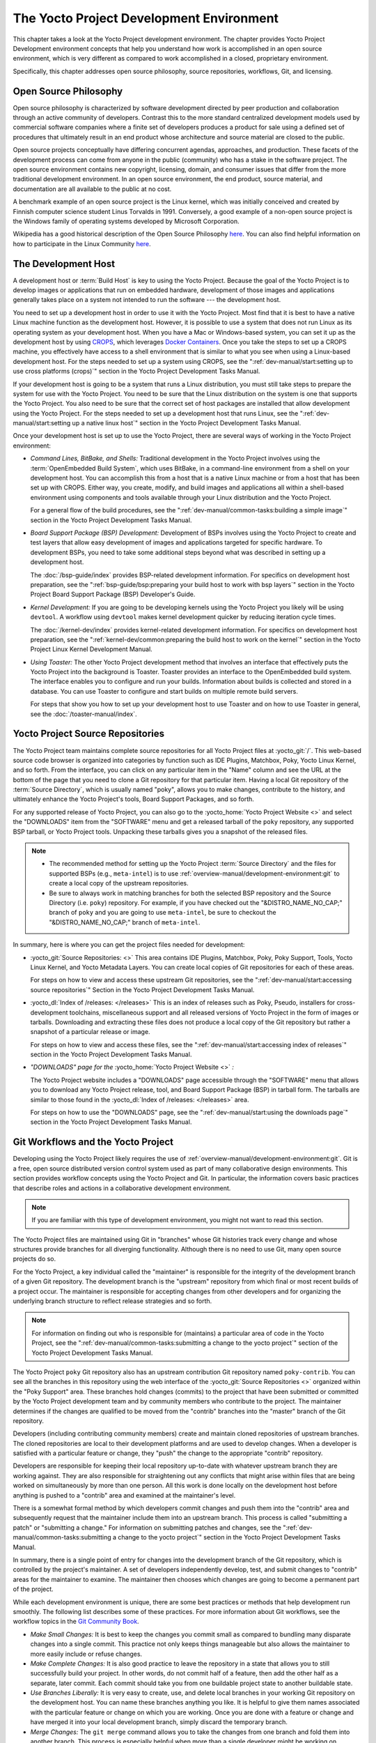 .. SPDX-License-Identifier: CC-BY-SA-2.0-UK

*****************************************
The Yocto Project Development Environment
*****************************************

This chapter takes a look at the Yocto Project development environment.
The chapter provides Yocto Project Development environment concepts that
help you understand how work is accomplished in an open source
environment, which is very different as compared to work accomplished in
a closed, proprietary environment.

Specifically, this chapter addresses open source philosophy, source
repositories, workflows, Git, and licensing.

Open Source Philosophy
======================

Open source philosophy is characterized by software development directed
by peer production and collaboration through an active community of
developers. Contrast this to the more standard centralized development
models used by commercial software companies where a finite set of
developers produces a product for sale using a defined set of procedures
that ultimately result in an end product whose architecture and source
material are closed to the public.

Open source projects conceptually have differing concurrent agendas,
approaches, and production. These facets of the development process can
come from anyone in the public (community) who has a stake in the
software project. The open source environment contains new copyright,
licensing, domain, and consumer issues that differ from the more
traditional development environment. In an open source environment, the
end product, source material, and documentation are all available to the
public at no cost.

A benchmark example of an open source project is the Linux kernel, which
was initially conceived and created by Finnish computer science student
Linus Torvalds in 1991. Conversely, a good example of a non-open source
project is the Windows family of operating systems developed by
Microsoft Corporation.

Wikipedia has a good historical description of the Open Source
Philosophy `here <https://en.wikipedia.org/wiki/Open_source>`__. You can
also find helpful information on how to participate in the Linux
Community
`here <https://www.kernel.org/doc/html/latest/process/index.html>`__.

The Development Host
====================

A development host or :term:`Build Host` is key to
using the Yocto Project. Because the goal of the Yocto Project is to
develop images or applications that run on embedded hardware,
development of those images and applications generally takes place on a
system not intended to run the software --- the development host.

You need to set up a development host in order to use it with the Yocto
Project. Most find that it is best to have a native Linux machine
function as the development host. However, it is possible to use a
system that does not run Linux as its operating system as your
development host. When you have a Mac or Windows-based system, you can
set it up as the development host by using
`CROPS <https://github.com/crops/poky-container>`__, which leverages
`Docker Containers <https://www.docker.com/>`__. Once you take the steps
to set up a CROPS machine, you effectively have access to a shell
environment that is similar to what you see when using a Linux-based
development host. For the steps needed to set up a system using CROPS,
see the
":ref:`dev-manual/start:setting up to use cross platforms (crops)`"
section in
the Yocto Project Development Tasks Manual.

If your development host is going to be a system that runs a Linux
distribution, you must still take steps to prepare the system
for use with the Yocto Project. You need to be sure that the Linux
distribution on the system is one that supports the Yocto Project. You
also need to be sure that the correct set of host packages are installed
that allow development using the Yocto Project. For the steps needed to
set up a development host that runs Linux, see the
":ref:`dev-manual/start:setting up a native linux host`"
section in the Yocto Project Development Tasks Manual.

Once your development host is set up to use the Yocto Project, there
are several ways of working in the Yocto Project environment:

-  *Command Lines, BitBake, and Shells:* Traditional development in the
   Yocto Project involves using the :term:`OpenEmbedded Build System`,
   which uses
   BitBake, in a command-line environment from a shell on your
   development host. You can accomplish this from a host that is a
   native Linux machine or from a host that has been set up with CROPS.
   Either way, you create, modify, and build images and applications all
   within a shell-based environment using components and tools available
   through your Linux distribution and the Yocto Project.

   For a general flow of the build procedures, see the
   ":ref:`dev-manual/common-tasks:building a simple image`"
   section in the Yocto Project Development Tasks Manual.

-  *Board Support Package (BSP) Development:* Development of BSPs
   involves using the Yocto Project to create and test layers that allow
   easy development of images and applications targeted for specific
   hardware. To development BSPs, you need to take some additional steps
   beyond what was described in setting up a development host.

   The :doc:`/bsp-guide/index` provides BSP-related development
   information. For specifics on development host preparation, see the
   ":ref:`bsp-guide/bsp:preparing your build host to work with bsp layers`"
   section in the Yocto Project Board Support Package (BSP) Developer's
   Guide.

-  *Kernel Development:* If you are going to be developing kernels using
   the Yocto Project you likely will be using ``devtool``. A workflow
   using ``devtool`` makes kernel development quicker by reducing
   iteration cycle times.

   The :doc:`/kernel-dev/index` provides kernel-related
   development information. For specifics on development host
   preparation, see the
   ":ref:`kernel-dev/common:preparing the build host to work on the kernel`"
   section in the Yocto Project Linux Kernel Development Manual.

-  *Using Toaster:* The other Yocto Project development method that
   involves an interface that effectively puts the Yocto Project into
   the background is Toaster. Toaster provides an interface to the
   OpenEmbedded build system. The interface enables you to configure and
   run your builds. Information about builds is collected and stored in
   a database. You can use Toaster to configure and start builds on
   multiple remote build servers.

   For steps that show you how to set up your development host to use
   Toaster and on how to use Toaster in general, see the
   :doc:`/toaster-manual/index`.

Yocto Project Source Repositories
=================================

The Yocto Project team maintains complete source repositories for all
Yocto Project files at :yocto_git:`/`. This web-based source
code browser is organized into categories by function such as IDE
Plugins, Matchbox, Poky, Yocto Linux Kernel, and so forth. From the
interface, you can click on any particular item in the "Name" column and
see the URL at the bottom of the page that you need to clone a Git
repository for that particular item. Having a local Git repository of
the :term:`Source Directory`, which
is usually named "poky", allows you to make changes, contribute to the
history, and ultimately enhance the Yocto Project's tools, Board Support
Packages, and so forth.

For any supported release of Yocto Project, you can also go to the
:yocto_home:`Yocto Project Website <>` and select the "DOWNLOADS"
item from the "SOFTWARE" menu and get a released tarball of the ``poky``
repository, any supported BSP tarball, or Yocto Project tools. Unpacking
these tarballs gives you a snapshot of the released files.

.. note::

   -  The recommended method for setting up the Yocto Project
      :term:`Source Directory` and the files
      for supported BSPs (e.g., ``meta-intel``) is to use
      :ref:`overview-manual/development-environment:git`
      to create a local copy of the upstream repositories.

   -  Be sure to always work in matching branches for both the selected
      BSP repository and the Source Directory (i.e. ``poky``)
      repository. For example, if you have checked out the "&DISTRO_NAME_NO_CAP;"
      branch of ``poky`` and you are going to use ``meta-intel``, be
      sure to checkout the "&DISTRO_NAME_NO_CAP;" branch of ``meta-intel``.

In summary, here is where you can get the project files needed for
development:

-  :yocto_git:`Source Repositories: <>` This area contains IDE
   Plugins, Matchbox, Poky, Poky Support, Tools, Yocto Linux Kernel, and
   Yocto Metadata Layers. You can create local copies of Git
   repositories for each of these areas.

   .. image:: figures/source-repos.png
      :width: 100%

   For steps on how to view and access these upstream Git repositories,
   see the ":ref:`dev-manual/start:accessing source repositories`"
   Section in the Yocto Project Development Tasks Manual.

-  :yocto_dl:`Index of /releases: </releases>` This is an index
   of releases such as Poky, Pseudo, installers for cross-development
   toolchains, miscellaneous support and all released versions of Yocto
   Project in the form of images or tarballs. Downloading and extracting
   these files does not produce a local copy of the Git repository but
   rather a snapshot of a particular release or image.

   .. image:: figures/index-downloads.png
      :align: center
      :width: 50%

   For steps on how to view and access these files, see the
   ":ref:`dev-manual/start:accessing index of releases`"
   section in the Yocto Project Development Tasks Manual.

-  *"DOWNLOADS" page for the* :yocto_home:`Yocto Project Website <>` *:*

   The Yocto Project website includes a "DOWNLOADS" page accessible
   through the "SOFTWARE" menu that allows you to download any Yocto
   Project release, tool, and Board Support Package (BSP) in tarball
   form. The tarballs are similar to those found in the
   :yocto_dl:`Index of /releases: </releases>` area.

   .. image:: figures/yp-download.png
      :width: 100%

   For steps on how to use the "DOWNLOADS" page, see the
   ":ref:`dev-manual/start:using the downloads page`"
   section in the Yocto Project Development Tasks Manual.

Git Workflows and the Yocto Project
===================================

Developing using the Yocto Project likely requires the use of
:ref:`overview-manual/development-environment:git`.
Git is a free, open source distributed version control
system used as part of many collaborative design environments. This
section provides workflow concepts using the Yocto Project and Git. In
particular, the information covers basic practices that describe roles
and actions in a collaborative development environment.

.. note::

   If you are familiar with this type of development environment, you
   might not want to read this section.

The Yocto Project files are maintained using Git in "branches" whose Git
histories track every change and whose structures provide branches for
all diverging functionality. Although there is no need to use Git, many
open source projects do so.

For the Yocto Project, a key individual called the "maintainer" is
responsible for the integrity of the development branch of a given Git
repository. The development branch is the "upstream" repository from which
final or most recent builds of a project occur. The maintainer is
responsible for accepting changes from other developers and for
organizing the underlying branch structure to reflect release strategies
and so forth.

.. note::

   For information on finding out who is responsible for (maintains) a
   particular area of code in the Yocto Project, see the
   ":ref:`dev-manual/common-tasks:submitting a change to the yocto project`"
   section of the Yocto Project Development Tasks Manual.

The Yocto Project ``poky`` Git repository also has an upstream
contribution Git repository named ``poky-contrib``. You can see all the
branches in this repository using the web interface of the
:yocto_git:`Source Repositories <>` organized within the "Poky Support"
area. These branches hold changes (commits) to the project that have
been submitted or committed by the Yocto Project development team and by
community members who contribute to the project. The maintainer
determines if the changes are qualified to be moved from the "contrib"
branches into the "master" branch of the Git repository.

Developers (including contributing community members) create and
maintain cloned repositories of upstream branches. The cloned
repositories are local to their development platforms and are used to
develop changes. When a developer is satisfied with a particular feature
or change, they "push" the change to the appropriate "contrib"
repository.

Developers are responsible for keeping their local repository up-to-date
with whatever upstream branch they are working against. They are also
responsible for straightening out any conflicts that might arise within
files that are being worked on simultaneously by more than one person.
All this work is done locally on the development host before anything is
pushed to a "contrib" area and examined at the maintainer's level.

There is a somewhat formal method by which developers commit changes and
push them into the "contrib" area and subsequently request that the
maintainer include them into an upstream branch. This process is called
"submitting a patch" or "submitting a change." For information on
submitting patches and changes, see the
":ref:`dev-manual/common-tasks:submitting a change to the yocto project`"
section in the Yocto Project Development Tasks Manual.

In summary, there is a single point of entry for changes into the
development branch of the Git repository, which is controlled by the
project's maintainer. A set of developers independently
develop, test, and submit changes to "contrib" areas for the maintainer
to examine. The maintainer then chooses which changes are going to
become a permanent part of the project.

.. image:: svg/git-workflow.*
   :width: 100%

While each development environment is unique, there are some best
practices or methods that help development run smoothly. The following
list describes some of these practices. For more information about Git
workflows, see the workflow topics in the `Git Community
Book <https://book.git-scm.com>`__.

-  *Make Small Changes:* It is best to keep the changes you commit small
   as compared to bundling many disparate changes into a single commit.
   This practice not only keeps things manageable but also allows the
   maintainer to more easily include or refuse changes.

-  *Make Complete Changes:* It is also good practice to leave the
   repository in a state that allows you to still successfully build
   your project. In other words, do not commit half of a feature, then
   add the other half as a separate, later commit. Each commit should
   take you from one buildable project state to another buildable state.

-  *Use Branches Liberally:* It is very easy to create, use, and delete
   local branches in your working Git repository on the development
   host. You can name these branches anything you like. It is helpful to
   give them names associated with the particular feature or change on
   which you are working. Once you are done with a feature or change and
   have merged it into your local development branch, simply discard the
   temporary branch.

-  *Merge Changes:* The ``git merge`` command allows you to take the
   changes from one branch and fold them into another branch. This
   process is especially helpful when more than a single developer might
   be working on different parts of the same feature. Merging changes
   also automatically identifies any collisions or "conflicts" that
   might happen as a result of the same lines of code being altered by
   two different developers.

-  *Manage Branches:* Because branches are easy to use, you should use a
   system where branches indicate varying levels of code readiness. For
   example, you can have a "work" branch to develop in, a "test" branch
   where the code or change is tested, a "stage" branch where changes
   are ready to be committed, and so forth. As your project develops,
   you can merge code across the branches to reflect ever-increasing
   stable states of the development.

-  *Use Push and Pull:* The push-pull workflow is based on the concept
   of developers "pushing" local commits to a remote repository, which
   is usually a contribution repository. This workflow is also based on
   developers "pulling" known states of the project down into their
   local development repositories. The workflow easily allows you to
   pull changes submitted by other developers from the upstream
   repository into your work area ensuring that you have the most recent
   software on which to develop. The Yocto Project has two scripts named
   ``create-pull-request`` and ``send-pull-request`` that ship with the
   release to facilitate this workflow. You can find these scripts in
   the ``scripts`` folder of the
   :term:`Source Directory`. For information
   on how to use these scripts, see the
   ":ref:`dev-manual/common-tasks:using scripts to push a change upstream and request a pull`"
   section in the Yocto Project Development Tasks Manual.

-  *Patch Workflow:* This workflow allows you to notify the maintainer
   through an email that you have a change (or patch) you would like
   considered for the development branch of the Git repository. To send
   this type of change, you format the patch and then send the email
   using the Git commands ``git format-patch`` and ``git send-email``.
   For information on how to use these scripts, see the
   ":ref:`dev-manual/common-tasks:submitting a change to the yocto project`"
   section in the Yocto Project Development Tasks Manual.

Git
===

The Yocto Project makes extensive use of Git, which is a free, open
source distributed version control system. Git supports distributed
development, non-linear development, and can handle large projects. It
is best that you have some fundamental understanding of how Git tracks
projects and how to work with Git if you are going to use the Yocto
Project for development. This section provides a quick overview of how
Git works and provides you with a summary of some essential Git
commands.

.. note::

   -  For more information on Git, see
      https://git-scm.com/documentation.

   -  If you need to download Git, it is recommended that you add Git to
      your system through your distribution's "software store" (e.g. for
      Ubuntu, use the Ubuntu Software feature). For the Git download
      page, see https://git-scm.com/download.

   -  For information beyond the introductory nature in this section,
      see the ":ref:`dev-manual/start:locating yocto project source files`"
      section in the Yocto Project Development Tasks Manual.

Repositories, Tags, and Branches
--------------------------------

As mentioned briefly in the previous section and also in the
":ref:`overview-manual/development-environment:git workflows and the yocto project`"
section, the Yocto Project maintains source repositories at :yocto_git:`/`.
If you look at this web-interface of the repositories, each item is a separate
Git repository.

Git repositories use branching techniques that track content change (not
files) within a project (e.g. a new feature or updated documentation).
Creating a tree-like structure based on project divergence allows for
excellent historical information over the life of a project. This
methodology also allows for an environment from which you can do lots of
local experimentation on projects as you develop changes or new
features.

A Git repository represents all development efforts for a given project.
For example, the Git repository ``poky`` contains all changes and
developments for that repository over the course of its entire life.
That means that all changes that make up all releases are captured. The
repository maintains a complete history of changes.

You can create a local copy of any repository by "cloning" it with the
``git clone`` command. When you clone a Git repository, you end up with
an identical copy of the repository on your development system. Once you
have a local copy of a repository, you can take steps to develop
locally. For examples on how to clone Git repositories, see the
":ref:`dev-manual/start:locating yocto project source files`"
section in the Yocto Project Development Tasks Manual.

It is important to understand that Git tracks content change and not
files. Git uses "branches" to organize different development efforts.
For example, the ``poky`` repository has several branches that include
the current "&DISTRO_NAME_NO_CAP;" branch, the "master" branch, and many
branches for past Yocto Project releases. You can see all the branches
by going to :yocto_git:`/poky/` and clicking on the
``[...]`` link beneath the "Branch" heading.

Each of these branches represents a specific area of development. The
"master" branch represents the current or most recent development. All
other branches represent offshoots of the "master" branch.

When you create a local copy of a Git repository, the copy has the same
set of branches as the original. This means you can use Git to create a
local working area (also called a branch) that tracks a specific
development branch from the upstream source Git repository. In other
words, you can define your local Git environment to work on any
development branch in the repository. To help illustrate, consider the
following example Git commands::

   $ cd ~
   $ git clone git://git.yoctoproject.org/poky -b &DISTRO_NAME_NO_CAP;

In the previous example
after moving to the home directory, the ``git clone`` command creates a
local copy of the upstream ``poky`` Git repository and checks out a
local branch named "&DISTRO_NAME_NO_CAP;", which tracks the upstream
"origin/&DISTRO_NAME_NO_CAP;" branch. Changes you make while in this
branch would ultimately affect the upstream "&DISTRO_NAME_NO_CAP;" branch
of the ``poky`` repository.

It is important to understand that when you create and checkout a local
working branch based on a branch name, your local environment matches
the "tip" of that particular development branch at the time you created
your local branch, which could be different from the files in the
"master" branch of the upstream repository. In other words, creating and
checking out a local branch based on the "&DISTRO_NAME_NO_CAP;" branch
name is not the same as checking out the "master" branch in the
repository. Keep reading to see how you create a local snapshot of a
Yocto Project Release.

Git uses "tags" to mark specific changes in a repository branch
structure. Typically, a tag is used to mark a special point such as the
final change (or commit) before a project is released. You can see the
tags used with the ``poky`` Git repository by going to :yocto_git:`/poky/`
and clicking on the ``[...]`` link beneath the "Tag" heading.

Some key tags for the ``poky`` repository are ``jethro-14.0.3``,
``morty-16.0.1``, ``pyro-17.0.0``, and
``&DISTRO_NAME_NO_CAP;-&DISTRO;``. These tags represent Yocto Project
releases.

When you create a local copy of the Git repository, you also have access
to all the tags in the upstream repository. Similar to branches, you can
create and checkout a local working Git branch based on a tag name. When
you do this, you get a snapshot of the Git repository that reflects the
state of the files when the change was made associated with that tag.
The most common use is to checkout a working branch that matches a
specific Yocto Project release. Here is an example::

   $ cd ~
   $ git clone git://git.yoctoproject.org/poky
   $ cd poky
   $ git fetch --tags
   $ git checkout tags/rocko-18.0.0 -b my_rocko-18.0.0

In this example, the name
of the top-level directory of your local Yocto Project repository is
``poky``. After moving to the ``poky`` directory, the ``git fetch``
command makes all the upstream tags available locally in your
repository. Finally, the ``git checkout`` command creates and checks out
a branch named "my-rocko-18.0.0" that is based on the upstream branch
whose "HEAD" matches the commit in the repository associated with the
"rocko-18.0.0" tag. The files in your repository now exactly match that
particular Yocto Project release as it is tagged in the upstream Git
repository. It is important to understand that when you create and
checkout a local working branch based on a tag, your environment matches
a specific point in time and not the entire development branch (i.e.
from the "tip" of the branch backwards).

Basic Commands
--------------

Git has an extensive set of commands that lets you manage changes and
perform collaboration over the life of a project. Conveniently though,
you can manage with a small set of basic operations and workflows once
you understand the basic philosophy behind Git. You do not have to be an
expert in Git to be functional. A good place to look for instruction on
a minimal set of Git commands is
`here <https://git-scm.com/documentation>`__.

The following list of Git commands briefly describes some basic Git
operations as a way to get started. As with any set of commands, this
list (in most cases) simply shows the base command and omits the many
arguments it supports. See the Git documentation for complete
descriptions and strategies on how to use these commands:

-  *git init:* Initializes an empty Git repository. You cannot use
   Git commands unless you have a ``.git`` repository.

-  *git clone:* Creates a local clone of a Git repository that is on
   equal footing with a fellow developer's Git repository or an upstream
   repository.

-  *git add:* Locally stages updated file contents to the index that
   Git uses to track changes. You must stage all files that have changed
   before you can commit them.

-  *git commit:* Creates a local "commit" that documents the changes
   you made. Only changes that have been staged can be committed.
   Commits are used for historical purposes, for determining if a
   maintainer of a project will allow the change, and for ultimately
   pushing the change from your local Git repository into the project's
   upstream repository.

-  *git status:* Reports any modified files that possibly need to be
   staged and gives you a status of where you stand regarding local
   commits as compared to the upstream repository.

-  *git checkout branch-name:* Changes your local working branch and
   in this form assumes the local branch already exists. This command is
   analogous to "cd".

-  *git checkout -b working-branch upstream-branch:* Creates and
   checks out a working branch on your local machine. The local branch
   tracks the upstream branch. You can use your local branch to isolate
   your work. It is a good idea to use local branches when adding
   specific features or changes. Using isolated branches facilitates
   easy removal of changes if they do not work out.

-  *git branch:* Displays the existing local branches associated
   with your local repository. The branch that you have currently
   checked out is noted with an asterisk character.

-  *git branch -D branch-name:* Deletes an existing local branch.
   You need to be in a local branch other than the one you are deleting
   in order to delete branch-name.

-  *git pull \-\-rebase*: Retrieves information from an upstream Git
   repository and places it in your local Git repository. You use this
   command to make sure you are synchronized with the repository from
   which you are basing changes (e.g. the "&DISTRO_NAME_NO_CAP;"
   branch). The ``--rebase`` option ensures that any local commits you
   have in your branch are preserved at the top of your local branch.

-  *git push repo-name local-branch:upstream-branch:* Sends
   all your committed local changes to the upstream Git repository that
   your local repository is tracking (e.g. a contribution repository).
   The maintainer of the project draws from these repositories to merge
   changes (commits) into the appropriate branch of project's upstream
   repository.

-  *git merge:* Combines or adds changes from one local branch of
   your repository with another branch. When you create a local Git
   repository, the default branch may be named "main". A typical
   workflow is to create a temporary branch that is based off "main"
   that you would use for isolated work. You would make your changes in
   that isolated branch, stage and commit them locally, switch to the
   "main" branch, and then use the ``git merge`` command to apply the
   changes from your isolated branch into the currently checked out
   branch (e.g. "main"). After the merge is complete and if you are
   done with working in that isolated branch, you can safely delete the
   isolated branch.

-  *git cherry-pick commits:* Choose and apply specific commits from
   one branch into another branch. There are times when you might not be
   able to merge all the changes in one branch with another but need to
   pick out certain ones.

-  *gitk:* Provides a GUI view of the branches and changes in your
   local Git repository. This command is a good way to graphically see
   where things have diverged in your local repository.

   .. note::

      You need to install the
      gitk
      package on your development system to use this command.

-  *git log:* Reports a history of your commits to the repository.
   This report lists all commits regardless of whether you have pushed
   them upstream or not.

-  *git diff:* Displays line-by-line differences between a local
   working file and the same file as understood by Git. This command is
   useful to see what you have changed in any given file.

Licensing
=========

Because open source projects are open to the public, they have different
licensing structures in place. License evolution for both Open Source
and Free Software has an interesting history. If you are interested in
this history, you can find basic information here:

-  `Open source license
   history <https://en.wikipedia.org/wiki/Open-source_license>`__

-  `Free software license
   history <https://en.wikipedia.org/wiki/Free_software_license>`__

In general, the Yocto Project is broadly licensed under the
Massachusetts Institute of Technology (MIT) License. MIT licensing
permits the reuse of software within proprietary software as long as the
license is distributed with that software. Patches to the Yocto Project
follow the upstream licensing scheme. You can find information on the
MIT license `here <https://en.wikipedia.org/wiki/MIT_License>`__.

When you build an image using the Yocto Project, the build process uses
a known list of licenses to ensure compliance. You can find this list in
the :term:`Source Directory` at ``meta/files/common-licenses``. Once the
build completes, the list of all licenses found and used during that build
are kept in the :term:`Build Directory` at ``tmp/deploy/licenses``.

If a module requires a license that is not in the base list, the build
process generates a warning during the build. These tools make it easier
for a developer to be certain of the licenses with which their shipped
products must comply. However, even with these tools it is still up to
the developer to resolve potential licensing issues.

The base list of licenses used by the build process is a combination of
the Software Package Data Exchange (SPDX) list and the Open Source
Initiative (OSI) projects. `SPDX Group <https://spdx.org>`__ is a working
group of the Linux Foundation that maintains a specification for a
standard format for communicating the components, licenses, and
copyrights associated with a software package.
`OSI <https://opensource.org>`__ is a corporation dedicated to the Open
Source Definition and the effort for reviewing and approving licenses
that conform to the Open Source Definition (OSD).

You can find a list of the combined SPDX and OSI licenses that the Yocto
Project uses in the ``meta/files/common-licenses`` directory in your
:term:`Source Directory`.

For information that can help you maintain compliance with various open
source licensing during the lifecycle of a product created using the
Yocto Project, see the
":ref:`dev-manual/common-tasks:maintaining open source license compliance during your product's lifecycle`"
section in the Yocto Project Development Tasks Manual.
